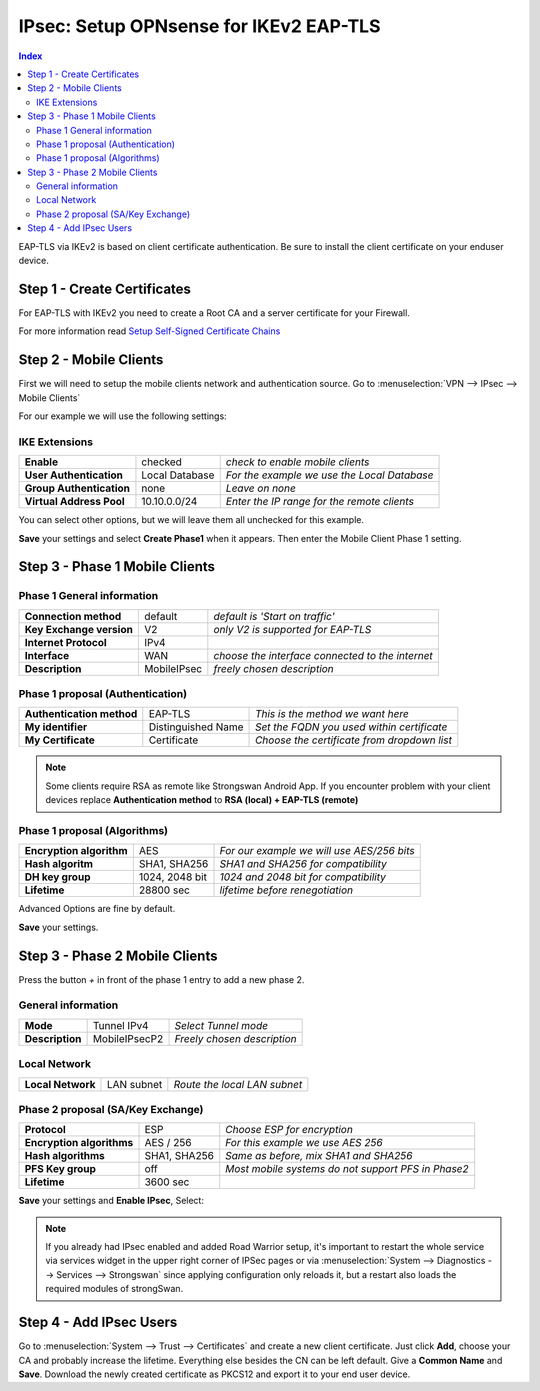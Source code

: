=======================================
IPsec: Setup OPNsense for IKEv2 EAP-TLS
=======================================

.. contents:: Index

EAP-TLS via IKEv2 is based on client certificate authentication.
Be sure to install the client certificate on your enduser device.

----------------------------
Step 1 - Create Certificates
----------------------------

For EAP-TLS with IKEv2 you need to create a Root CA and a server certificate for your Firewall.

For more information read `Setup Self-Signed Certificate Chains </manual/how-tos/self-signed-chain.html>`_

-----------------------
Step 2 - Mobile Clients
-----------------------
First we will need to setup the mobile clients network and authentication source.
Go to :menuselection:`VPN --> IPsec --> Mobile Clients`

For our example we will use the following settings:

IKE Extensions
--------------
========================== ================ =============================================
 **Enable**                 checked          *check to enable mobile clients*
 **User Authentication**    Local Database   *For the example we use the Local Database*
 **Group Authentication**   none             *Leave on none*
 **Virtual Address Pool**   10.10.0.0/24     *Enter the IP range for the remote clients*
========================== ================ =============================================

You can select other options, but we will leave them all unchecked for this example.

**Save** your settings and select **Create Phase1** when it appears.
Then enter the Mobile Client Phase 1 setting.

-------------------------------
Step 3 - Phase 1 Mobile Clients
-------------------------------

Phase 1 General information
---------------------------
========================== ============= ==================================================
 **Connection method**      default       *default is 'Start on traffic'*
 **Key Exchange version**   V2            *only V2 is supported for EAP-TLS*
 **Internet Protocol**      IPv4
 **Interface**              WAN           *choose the interface connected to the internet*
 **Description**            MobileIPsec   *freely chosen description*
========================== ============= ==================================================

Phase 1 proposal (Authentication)
---------------------------------
=========================== ==================== =============================================
 **Authentication method**   EAP-TLS              *This is the method we want here*
 **My identifier**           Distinguished Name   *Set the FQDN you used within certificate*
 **My Certificate**          Certificate          *Choose the certificate from dropdown list*
=========================== ==================== =============================================

.. Note::

   Some clients require RSA as remote like Strongswan Android App. If you encounter problem with
   your client devices replace **Authentication method** to **RSA (local) + EAP-TLS (remote)**

Phase 1 proposal (Algorithms)
-----------------------------
========================== ================ ============================================
 **Encryption algorithm**   AES              *For our example we will use AES/256 bits*
 **Hash algoritm**          SHA1, SHA256     *SHA1 and SHA256 for compatibility*
 **DH key group**           1024, 2048 bit   *1024 and 2048 bit for compatibility*
 **Lifetime**               28800 sec        *lifetime before renegotiation*
========================== ================ ============================================

Advanced Options are fine by default.

**Save** your settings.

-------------------------------
Step 3 - Phase 2 Mobile Clients
-------------------------------

Press the button *+* in front of the phase 1 entry to add a new phase 2.

General information
-------------------
================= =============== =============================
 **Mode**          Tunnel IPv4     *Select Tunnel mode*
 **Description**   MobileIPsecP2   *Freely chosen description*
================= =============== =============================

Local Network
-------------
=================== ============ ==============================
 **Local Network**   LAN subnet   *Route the local LAN subnet*
=================== ============ ==============================

Phase 2 proposal (SA/Key Exchange)
----------------------------------
=========================== ============== ====================================================
 **Protocol**                ESP            *Choose ESP for encryption*
 **Encryption algorithms**   AES / 256      *For this example we use AES 256*
 **Hash algorithms**         SHA1, SHA256   *Same as before, mix SHA1 and SHA256*
 **PFS Key group**           off            *Most mobile systems do not support PFS in Phase2*
 **Lifetime**                3600 sec
=========================== ============== ====================================================

**Save** your settings and **Enable IPsec**, Select:

.. image:: images/ipsec_s2s_vpn_p1a_enable.png


.. Note::

   If you already had IPsec enabled and added Road Warrior setup, it's important to
   restart the whole service via services widget in the upper right corner of IPSec pages
   or via :menuselection:`System --> Diagnostics --> Services --> Strongswan` since applying configuration only
   reloads it, but a restart also loads the required modules of strongSwan.

------------------------
Step 4 - Add IPsec Users
------------------------

Go to :menuselection:`System --> Trust --> Certificates` and create a new client certificate.
Just click **Add**, choose your CA and probably increase the lifetime. Everything else besides
the CN can be left default. Give a **Common Name** and **Save**. Download the newly created
certificate as PKCS12 and export it to your end user device.
